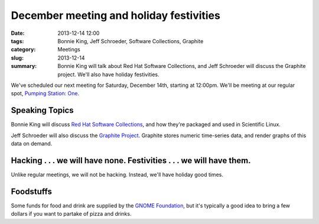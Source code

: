 December meeting and holiday festivities
========================================

:date: 2013-12-14 12:00
:tags: Bonnie King, Jeff Schroeder, Software Collections, Graphite
:category: Meetings
:slug: 2013-12-14
:summary: Bonnie King will talk about Red Hat Software Collections, and Jeff Schroeder will discuss the Graphite project. We'll also have holiday festivities.


We've scheduled our next meeting for Saturday, December 14th, starting at
12:00pm. We'll be meeting at our regular spot,
`Pumping Station: One`_.

Speaking Topics
---------------

Bonnie King will discuss `Red Hat Software Collections`_, and how they're
packaged and used in Scientific Linux. 

Jeff Schroeder will also discuss the `Graphite Project`_. Graphite stores
numeric time-series data, and render graphs of this data on demand.


Hacking . . . we will have none. Festivities . . . we will have them.
---------------------------------------------------------------------

Unlike regular meetings, we will not be hacking. Instead, we'll have holiday
good times.

Foodstuffs
----------

Some funds for food and drink are supplied by the
`GNOME Foundation`_,
but it's typically a good idea to bring a few dollars if you want to partake
of pizza and drinks.

.. _`Pumping Station: One`: http://chicagolug.org/psone312/
.. _`Red Hat Software Collections`: http://www.zdnet.com/keeping-your-red-hat-enterprise-linux-current-7000020688/
.. _`GNOME Foundation`: https://www.gnome.org/foundation/
.. _`Graphite Project`: http://graphite.wikidot.com/start

